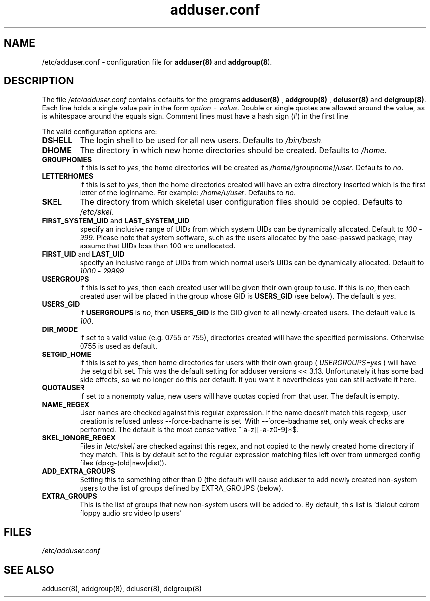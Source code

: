 .\" Hey, Emacs!  This is an -*- nroff -*- source file.
.\" Adduser and this manpage are copyright 1995 by Ted Hajek
.\"
.\" This is free software; see the GNU General Public Lisence version 2
.\" or later for copying conditions.  There is NO warranty.
.TH "adduser.conf" 5 "Version VERSION" "Debian GNU/Linux"
.SH NAME
/etc/adduser.conf \- configuration file for 
.B adduser(8) 
and 
.BR addgroup(8) .
.SH DESCRIPTION
The file 
.I /etc/adduser.conf
contains defaults for the programs
.B adduser(8)
, 
.B addgroup(8)
,
.B deluser(8)
and 
.BR delgroup(8) .
Each line holds a single value pair in the form
.IR option " = " value .
Double or single quotes are allowed around the value, as is whitespace
around the equals sign.  Comment lines must have a hash sign (#) in the
first line.

The valid configuration options are:
.TP
\fBDSHELL\fP
The login shell to be used for all new users.  Defaults to
.IR /bin/bash .
.TP
\fBDHOME\fP
The directory in which new home directories should be created.
Defaults to
.IR /home .
.TP
\fBGROUPHOMES\fP
If this is set to
.IR yes ,
the home directories will be created as
.IR /home/[groupname]/user .
Defaults to
.IR no .
.TP
\fBLETTERHOMES\fP
If this is set to
.IR yes ,
then the home directories created will have an
extra directory inserted which is the first letter of the loginname.
For example:
.IR /home/u/user .
Defaults to
.IR no .
.TP
\fBSKEL\fP
The directory from which skeletal user configuration files should be
copied.  Defaults to
.IR /etc/skel .
.TP
.BR FIRST_SYSTEM_UID " and " LAST_SYSTEM_UID
specify an inclusive range of UIDs from which system UIDs can be
dynamically allocated. Default to
.IR 100 " - " 999 .
Please note that system software, such as the users allocated by the base-passwd 
package, may assume that UIDs less than 100 are unallocated.
.TP
.BR FIRST_UID " and " LAST_UID
specify an inclusive range of UIDs from which normal user's UIDs can
be dynamically allocated. Default to
.IR 1000 " - " 29999 .
.TP
\fBUSERGROUPS\fP
If this is set to
.IR yes ,
then each created user will be given their own group to use.  If this
is
.IR no ,
then each created user will be placed in the group whose GID is
\fBUSERS_GID\fP (see below).  The default is
.IR yes .
.TP
\fBUSERS_GID\fP
If \fBUSERGROUPS\fP is
.IR no ,
then \fBUSERS_GID\fP is the GID given to all newly-created users.  The
default value is
.IR 100 .
.TP
\fBDIR_MODE\fP
If set to a valid value (e.g. 0755 or 755), directories created will have
the specified permissions. Otherwise 0755 is used as default.
.TP
\fBSETGID_HOME\fP
If this is set to
.IR yes ,
then home directories for users with their own group (
.IR USERGROUPS=yes
) will have the setgid bit set. This was the default setting for adduser
versions << 3.13. Unfortunately it has some bad side effects, so we no
longer do this per default. If you want it nevertheless you can still
activate it here.
.TP
\fBQUOTAUSER\fP
If set to a nonempty value, new users will have quotas copied from
that user.  The default is empty.
.TP
\fBNAME_REGEX\fB
User names are checked against this regular expression. If the name
doesn't match this regexp, user creation is refused unless
--force-badname is set. With --force-badname set, only weak checks are
performed. The default is the most conservative ^[a-z][-a-z0-9]*$.
.TP
\fBSKEL_IGNORE_REGEX\fB
Files in /etc/skel/ are checked against this regex, and not copied to
the newly created home directory if they match.  This is by default set
to the regular expression matching files left over from unmerged config
files (dpkg-(old|new|dist)).
.TP
\fBADD_EXTRA_GROUPS\fB
Setting this to something other than 0 (the default) will cause adduser
to add newly created non-system users to the list of groups defined by 
EXTRA_GROUPS (below).
.TP
\fBEXTRA_GROUPS\fB
This is the list of groups that new non-system users will be added to.
By default, this list is 'dialout cdrom floppy audio src video lp users'
.SH FILES
.I /etc/adduser.conf
.SH SEE ALSO
adduser(8), addgroup(8), deluser(8), delgroup(8)
